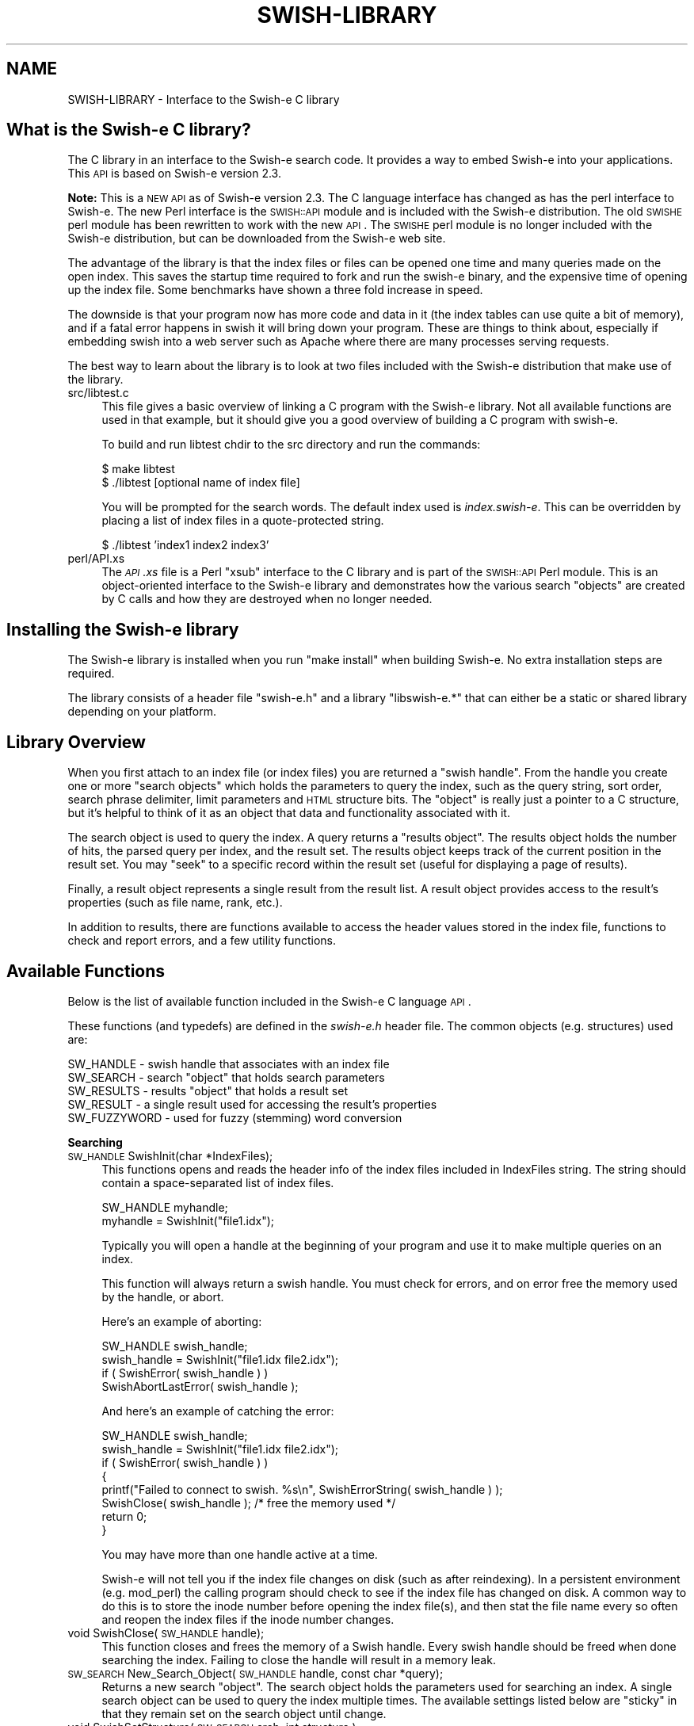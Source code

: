 .\" Automatically generated by Pod::Man v1.37, Pod::Parser v1.14
.\"
.\" Standard preamble:
.\" ========================================================================
.de Sh \" Subsection heading
.br
.if t .Sp
.ne 5
.PP
\fB\\$1\fR
.PP
..
.de Sp \" Vertical space (when we can't use .PP)
.if t .sp .5v
.if n .sp
..
.de Vb \" Begin verbatim text
.ft CW
.nf
.ne \\$1
..
.de Ve \" End verbatim text
.ft R
.fi
..
.\" Set up some character translations and predefined strings.  \*(-- will
.\" give an unbreakable dash, \*(PI will give pi, \*(L" will give a left
.\" double quote, and \*(R" will give a right double quote.  | will give a
.\" real vertical bar.  \*(C+ will give a nicer C++.  Capital omega is used to
.\" do unbreakable dashes and therefore won't be available.  \*(C` and \*(C'
.\" expand to `' in nroff, nothing in troff, for use with C<>.
.tr \(*W-|\(bv\*(Tr
.ds C+ C\v'-.1v'\h'-1p'\s-2+\h'-1p'+\s0\v'.1v'\h'-1p'
.ie n \{\
.    ds -- \(*W-
.    ds PI pi
.    if (\n(.H=4u)&(1m=24u) .ds -- \(*W\h'-12u'\(*W\h'-12u'-\" diablo 10 pitch
.    if (\n(.H=4u)&(1m=20u) .ds -- \(*W\h'-12u'\(*W\h'-8u'-\"  diablo 12 pitch
.    ds L" ""
.    ds R" ""
.    ds C` ""
.    ds C' ""
'br\}
.el\{\
.    ds -- \|\(em\|
.    ds PI \(*p
.    ds L" ``
.    ds R" ''
'br\}
.\"
.\" If the F register is turned on, we'll generate index entries on stderr for
.\" titles (.TH), headers (.SH), subsections (.Sh), items (.Ip), and index
.\" entries marked with X<> in POD.  Of course, you'll have to process the
.\" output yourself in some meaningful fashion.
.if \nF \{\
.    de IX
.    tm Index:\\$1\t\\n%\t"\\$2"
..
.    nr % 0
.    rr F
.\}
.\"
.\" For nroff, turn off justification.  Always turn off hyphenation; it makes
.\" way too many mistakes in technical documents.
.hy 0
.if n .na
.\"
.\" Accent mark definitions (@(#)ms.acc 1.5 88/02/08 SMI; from UCB 4.2).
.\" Fear.  Run.  Save yourself.  No user-serviceable parts.
.    \" fudge factors for nroff and troff
.if n \{\
.    ds #H 0
.    ds #V .8m
.    ds #F .3m
.    ds #[ \f1
.    ds #] \fP
.\}
.if t \{\
.    ds #H ((1u-(\\\\n(.fu%2u))*.13m)
.    ds #V .6m
.    ds #F 0
.    ds #[ \&
.    ds #] \&
.\}
.    \" simple accents for nroff and troff
.if n \{\
.    ds ' \&
.    ds ` \&
.    ds ^ \&
.    ds , \&
.    ds ~ ~
.    ds /
.\}
.if t \{\
.    ds ' \\k:\h'-(\\n(.wu*8/10-\*(#H)'\'\h"|\\n:u"
.    ds ` \\k:\h'-(\\n(.wu*8/10-\*(#H)'\`\h'|\\n:u'
.    ds ^ \\k:\h'-(\\n(.wu*10/11-\*(#H)'^\h'|\\n:u'
.    ds , \\k:\h'-(\\n(.wu*8/10)',\h'|\\n:u'
.    ds ~ \\k:\h'-(\\n(.wu-\*(#H-.1m)'~\h'|\\n:u'
.    ds / \\k:\h'-(\\n(.wu*8/10-\*(#H)'\z\(sl\h'|\\n:u'
.\}
.    \" troff and (daisy-wheel) nroff accents
.ds : \\k:\h'-(\\n(.wu*8/10-\*(#H+.1m+\*(#F)'\v'-\*(#V'\z.\h'.2m+\*(#F'.\h'|\\n:u'\v'\*(#V'
.ds 8 \h'\*(#H'\(*b\h'-\*(#H'
.ds o \\k:\h'-(\\n(.wu+\w'\(de'u-\*(#H)/2u'\v'-.3n'\*(#[\z\(de\v'.3n'\h'|\\n:u'\*(#]
.ds d- \h'\*(#H'\(pd\h'-\w'~'u'\v'-.25m'\f2\(hy\fP\v'.25m'\h'-\*(#H'
.ds D- D\\k:\h'-\w'D'u'\v'-.11m'\z\(hy\v'.11m'\h'|\\n:u'
.ds th \*(#[\v'.3m'\s+1I\s-1\v'-.3m'\h'-(\w'I'u*2/3)'\s-1o\s+1\*(#]
.ds Th \*(#[\s+2I\s-2\h'-\w'I'u*3/5'\v'-.3m'o\v'.3m'\*(#]
.ds ae a\h'-(\w'a'u*4/10)'e
.ds Ae A\h'-(\w'A'u*4/10)'E
.    \" corrections for vroff
.if v .ds ~ \\k:\h'-(\\n(.wu*9/10-\*(#H)'\s-2\u~\d\s+2\h'|\\n:u'
.if v .ds ^ \\k:\h'-(\\n(.wu*10/11-\*(#H)'\v'-.4m'^\v'.4m'\h'|\\n:u'
.    \" for low resolution devices (crt and lpr)
.if \n(.H>23 .if \n(.V>19 \
\{\
.    ds : e
.    ds 8 ss
.    ds o a
.    ds d- d\h'-1'\(ga
.    ds D- D\h'-1'\(hy
.    ds th \o'bp'
.    ds Th \o'LP'
.    ds ae ae
.    ds Ae AE
.\}
.rm #[ #] #H #V #F C
.\" ========================================================================
.\"
.IX Title "SWISH-LIBRARY 1"
.TH SWISH-LIBRARY 1 "2004-04-30" "2.5.1" "SWISH-E Documentation"
.SH "NAME"
SWISH\-LIBRARY \- Interface to the Swish\-e C library
.SH "What is the Swish-e C library?"
.IX Header "What is the Swish-e C library?"
The C library in an interface to the Swish-e search code.  It provides
a way to embed Swish-e into your applications.
This \s-1API\s0 is based on Swish-e version 2.3.
.PP
\&\fBNote:\fR This is a \s-1NEW\s0 \s-1API\s0 as of Swish-e version 2.3.
The C language interface has changed as has the perl interface to Swish\-e.
The new Perl interface is the \s-1SWISH::API\s0 module and is included with the Swish-e
distribution.
The old \s-1SWISHE\s0 perl module has been rewritten to work with the new \s-1API\s0.  The \s-1SWISHE\s0 perl module
is no longer included with the Swish-e distribution, but can be downloaded
from the Swish-e web site.
.PP
The advantage of the library is that the index files or files can be opened one time
and many queries made on the open index.  This saves the startup time required
to fork and run the swish-e binary, and the expensive time of opening up the
index file.  Some benchmarks have shown a three fold increase in speed.
.PP
The downside is that your program now has more code and data in it (the index tables can
use quite a bit of memory), and if a fatal error happens in swish it will bring down your
program.  These are things to think about, especially if embedding swish into a web server
such as Apache where there are many processes serving requests.
.PP
The best way to learn about the library is to look at two files included with
the Swish-e distribution that make use of the library.
.IP "src/libtest.c" 4
.IX Item "src/libtest.c"
This file gives a basic overview of linking a C program with the Swish-e library.
Not all available functions are used in that example, but it should give you a good overview
of building a C program with swish\-e.
.Sp
To build and run libtest chdir to the src directory and run the commands:
.Sp
.Vb 2
\&    $ make libtest
\&    $ ./libtest [optional name of index file]
.Ve
.Sp
You will be prompted for the search words.  The default index used is \fIindex.swish\-e\fR.
This can be overridden by placing a list of index files in a quote-protected string.
.Sp
.Vb 1
\&    $ ./libtest 'index1 index2 index3'
.Ve
.IP "perl/API.xs" 4
.IX Item "perl/API.xs"
The \fI\s-1API\s0.xs\fR file is a Perl \*(L"xsub\*(R" interface to the C library and is part of the
\&\s-1SWISH::API\s0 Perl module.  This is an object-oriented interface to the Swish-e library
and demonstrates how the various search \*(L"objects\*(R" are created by C calls and how
they are destroyed when no longer needed.
.SH "Installing the Swish-e library"
.IX Header "Installing the Swish-e library"
The Swish-e library is installed when you run \*(L"make install\*(R" when building 
Swish\-e.  No extra installation steps are required.
.PP
The library consists of a header file \*(L"swish\-e.h\*(R" and a library
\&\*(L"libswish\-e.*\*(R" that can either be a static or shared library depending on 
your platform.
.SH "Library Overview"
.IX Header "Library Overview"
When you first attach to an index file (or index files) you are returned a \*(L"swish handle\*(R".
From the handle you create one or more \*(L"search objects\*(R" which holds
the parameters to query the index, such as the query string, sort order, search phrase delimiter,
limit parameters and \s-1HTML\s0 structure bits.  The \*(L"object\*(R" is really just a pointer to a C structure, but
it's helpful to think of it as an object that data and functionality associated with it.
.PP
The search object is used to query the index.  A query returns a \*(L"results object\*(R".
The results object holds the number of hits, the parsed query per index, and the result set.
The results object keeps track of the current position in the result set.
You may \*(L"seek\*(R" to a specific record within the result set (useful for displaying a page of results).
.PP
Finally, a result object represents a single result from the result list.  A result object provides
access to the result's properties (such as file name, rank, etc.).
.PP
In addition to results, there are functions available to access the header values stored
in the index file, functions to check and report errors, and a few utility functions.
.SH "Available Functions"
.IX Header "Available Functions"
Below is the list of available function included in the Swish-e C language \s-1API\s0.
.PP
These functions (and typedefs) are defined in the \fIswish\-e.h\fR header file.
The common objects (e.g. structures) used are:
.PP
.Vb 5
\&    SW_HANDLE  - swish handle that associates with an index file
\&    SW_SEARCH  - search "object" that holds search parameters
\&    SW_RESULTS - results "object" that holds a result set
\&    SW_RESULT  - a single result used for accessing the result's properties
\&    SW_FUZZYWORD - used for fuzzy (stemming) word conversion
.Ve
.Sh "Searching"
.IX Subsection "Searching"
.IP "\s-1SW_HANDLE\s0 SwishInit(char *IndexFiles);" 4
.IX Item "SW_HANDLE SwishInit(char *IndexFiles);"
This functions opens and reads the header info of the index files
included in IndexFiles string.  The string should contain a space-separated
list of index files.
.Sp
.Vb 2
\&    SW_HANDLE myhandle;
\&    myhandle = SwishInit("file1.idx");
.Ve
.Sp
Typically you will open a handle at the beginning of your program and use it to make
multiple queries on an index.
.Sp
This function will always return a swish handle.  You must check for errors, and on
error free the memory used by the handle, or abort.
.Sp
Here's an example of aborting:
.Sp
.Vb 4
\&    SW_HANDLE swish_handle;
\&    swish_handle = SwishInit("file1.idx file2.idx");
\&    if ( SwishError( swish_handle ) )
\&        SwishAbortLastError( swish_handle );
.Ve
.Sp
And here's an example of catching the error:        
.Sp
.Vb 8
\&    SW_HANDLE swish_handle;
\&    swish_handle = SwishInit("file1.idx file2.idx");
\&    if ( SwishError( swish_handle ) )
\&    {
\&        printf("Failed to connect to swish. %s\en", SwishErrorString( swish_handle ) );
\&        SwishClose( swish_handle );  /* free the memory used */
\&        return 0;
\&    }
.Ve
.Sp
You may have more than one handle active at a time.
.Sp
Swish-e will not tell you if the index file changes on disk (such as after reindexing).
In a persistent environment (e.g. mod_perl) the calling program should check to see if
the index file has changed on disk.  A common way to do this is to store the inode
number before opening the index file(s), and then stat the file name every so often
and reopen the index files if the inode number changes.
.IP "void SwishClose(\s-1SW_HANDLE\s0 handle);" 4
.IX Item "void SwishClose(SW_HANDLE handle);"
This function closes and frees the memory of a Swish handle.
Every swish handle should be freed when done searching the index.
Failing to close the handle will result in a memory leak.
.IP "\s-1SW_SEARCH\s0 New_Search_Object(\s-1SW_HANDLE\s0 handle, const char *query);" 4
.IX Item "SW_SEARCH New_Search_Object(SW_HANDLE handle, const char *query);"
Returns a new search \*(L"object\*(R".  The search object holds the parameters used for searching
an index.  A single search object can be used to query the index multiple times.
The available settings listed below are \*(L"sticky\*(R" in that they remain set on the search
object until change.
.IP "void SwishSetStructure( \s-1SW_SEARCH\s0 srch, int structure );" 4
.IX Item "void SwishSetStructure( SW_SEARCH srch, int structure );"
Sets the \*(L"structure\*(R" flag in the search object.  The structure flag is used to limit
searches to parts of \s-1HTML\s0 files (such as to the title or headers).  The default
is to not limit.  This provides the functionality of the \-H command line switch.
.IP "void SwishPhraseDelimiter( \s-1SW_SEARCH\s0 srch, char delimiter );" 4
.IX Item "void SwishPhraseDelimiter( SW_SEARCH srch, char delimiter );"
Sets the phrase delimiter character.  The default is double\-quotes.
.IP "void SwishSetSort( \s-1SW_SEARCH\s0 srch, char *sort );" 4
.IX Item "void SwishSetSort( SW_SEARCH srch, char *sort );"
Sets the sort order of the results.  This is the same as the \-s switch used
with the swish-e binary.
.IP "void SwishSetQuery( \s-1SW_SEARCH\s0 srch, char *query );" 4
.IX Item "void SwishSetQuery( SW_SEARCH srch, char *query );"
Sets the query string in the search object.  This typically is not needed since
it can be set when creating the search object or when executing a query.
.IP "void SwishSetSearchLimit( \s-1SW_SEARCH\s0 srch, char *propertyname, char *low, char *hi);" 4
.IX Item "void SwishSetSearchLimit( SW_SEARCH srch, char *propertyname, char *low, char *hi);"
Sets the limit parameters for a search.  Provides the same functionality as the \-L command
line switch.
You may specify a range of property values that search results must be within.
You may call \fISwishSetSearchLimit()\fR only one time for each property (but can set
limits on more than one property at a time).
.Sp
Unlike the other settings on the search object, once you run a query on the
search object you must call \fISwishResetSearchLimit()\fR to change or clear
the limit parameters.
.IP "void SwishResetSearchLimit( \s-1SW_SEARCH\s0 srch );" 4
.IX Item "void SwishResetSearchLimit( SW_SEARCH srch );"
Resets the limits set on a search object set by \fISwishSetSearchLimit()\fR.
.IP "void Free_Search_Object( \s-1SW_SEARCH\s0 srch );" 4
.IX Item "void Free_Search_Object( SW_SEARCH srch );"
Frees the search object.  This must be called when done with the 
search object.  Generally, you can reuse a search object for
multiple queries so typically you would call this right before
calling \fISwishClose()\fR.
.Sp
You may free the search object before freeing and
generated results objects.
.IP "\s-1SW_RESULTS\s0 SwishExecute( \s-1SW_SEARCH\s0 search, const char *query);" 4
.IX Item "SW_RESULTS SwishExecute( SW_SEARCH search, const char *query);"
Searches the index or indexes based on the parameters in the search object.
Returns a results object.  See below for functions to access the data stored
in the results object.
.Sp
You should always check for errors after calling \fISwishExecute()\fR.
.IP "\s-1SW_RESULTS\s0 SwishQuery(\s-1SW_HANDLE\s0, const char *words );" 4
.IX Item "SW_RESULTS SwishQuery(SW_HANDLE, const char *words );"
This is a short-cut function that bypasses the creation of a
search object (actually, bypasses the need to create and free a search object).
This only allows passing in a query string; other search parameters cannot be set.
The results are sorted by rank.
.Sp
You should always check for errors after calling \fISwishQuery()\fR.
.Sh "Reading Results"
.IX Subsection "Reading Results"
.IP "int SwishHits( \s-1SW_RESULTS\s0 results );" 4
.IX Item "int SwishHits( SW_RESULTS results );"
Returns the number of results in the results object.
.IP "\s-1SWISH_HEADER_VALUE\s0 SwishParsedWords( \s-1SW_RESULTS\s0, const char *index_name );" 4
.IX Item "SWISH_HEADER_VALUE SwishParsedWords( SW_RESULTS, const char *index_name );"
Returns the tokenized query.  Words are split by WordCharacters and stopwords are
removed.  The parsed words are useful for highlighting search terms in your
program.
.Sp
The \*(L"index_name\*(R" is the name of the index supplied in the \fISwishInit()\fR function call.
.Sp
Returns a \s-1SWISH_HEADER_VALUE\s0 union of type \s-1SWISH_LIST\s0 which is a char **.
See src/libtest.c for an example of accessing the strings in this list, but in
general you may cast this to a (char **).
.IP "\s-1SWISH_HEADER_VALUE\s0 SwishRemovedStopwords( \s-1SW_RESULTS\s0, const char *index_name );" 4
.IX Item "SWISH_HEADER_VALUE SwishRemovedStopwords( SW_RESULTS, const char *index_name );"
Returns a list of stopwords removed from the input query.
.Sp
Returns a \s-1SWISH_HEADER_VALUE\s0 union of type \s-1SWISH_LIST\s0 which is a char **.
See src/libtest.c for an example of accessing the strings in this list, but in
general you may cast this to a (char **).
.IP "int SwishSeekResult( \s-1SW_RESULTS\s0, int position );" 4
.IX Item "int SwishSeekResult( SW_RESULTS, int position );"
Sets the current seek position in the list of results, with position zero
being the first record (unlike \-b where one is the first result).
.Sp
Returns the position or a negative number on error.
.IP "\s-1SW_RESULT\s0 SwishNextResult( \s-1SW_RESULTS\s0 );" 4
.IX Item "SW_RESULT SwishNextResult( SW_RESULTS );"
Returns the next result, or \s-1NULL\s0 if not more results are available.
.Sp
The result object returned does not need to be freed after use
(unlike the swish handle, search object, and results object).
.IP "const char *SwishResultPropertyStr(\s-1SW_RESULT\s0, char *propertyname);" 4
.IX Item "const char *SwishResultPropertyStr(SW_RESULT, char *propertyname);"
This function is mostly useful for testing as it returns odd results on errors.
.Sp
Aborts if called with a \s-1NULL\s0 \s-1SW_RESULT\s0 object
.Sp
Returns a string value of the specified property.
.Sp
Returns the empty string "" if the current result does not have
the specified property assigned.
.Sp
Returns the string \*(L"(null)\*(R" on invalid property name (i.e. property name
is not defined in the index) and sets an error (see below) indicating the
invalid property name.
.Sp
The string returned does not need to be freed, but is only valid
for the current result.  If you wish to save the string you must
copy it locally.
.Sp
Dates are formatted using the hard-coded format string: \*(L"%Y\-%m\-%d \f(CW%H:\fR%M:%S\*(R" in
localtime.
.IP "unsigned long SwishResultPropertyULong(\s-1SW_RESULT\s0 r, char *propertyname);" 4
.IX Item "unsigned long SwishResultPropertyULong(SW_RESULT r, char *propertyname);"
Returns a numeric property as an unsigned long.
Numeric properties are used for both PropertyNamesNumeric and PropertyNamesDate
type of properties.  Dates are returned as a unix timestamp as reported by the system
when the index was created.
.Sp
Swish-e will abort if called with a \s-1NULL\s0 \s-1SW_RESULT\s0 object.  Without the \s-1SW_RESULT\s0 object
swish-e cannot set any error codes.
.Sp
On error returns \s-1UMAX_LONG\s0.  This is commonly defined in limits.h.
Check \fISwishError()\fR (see below) for the type of error.
.Sp
If \fISwishError()\fR returns false (zero)
then it simply means that this result does not have any data for the specified
property.
.Sp
If \fISwishError()\fR returns true (non\-zero) then either the propertyname specified is
invalid, or the property requested is not a numeric (or date) property (e.g. it's
a string property).
.Sp
See below on how to fetch the specific error message when \fISwishError()\fR is true.
.IP "PropValue *getResultPropValue (\s-1SW_RESULT\s0 r, char *propertyname, int \s-1ID\s0 );" 4
.IX Item "PropValue *getResultPropValue (SW_RESULT r, char *propertyname, int ID );"
This is a low-level function to fetch a property regardless of type.
This is likely the best function for accessing properties.
.Sp
Swish-e will abort if called with a \s-1NULL\s0 \s-1SW_RESULT\s0 object.  Propertyname is the name
of the property.  \s-1ID\s0 is the id number of the property, if known.  \s-1ID\s0 is not normally
used in the \s-1API\s0, but it's purpose is to avoid looking up the property \s-1ID\s0 for every
result displayed.
.Sp
The return PropValue is a structure that contains a flag to indicate the
type, and a union that holds the property value.  They flags and structure are
defined in swish\-e.h.
.Sp
The property must be copied locally and the returned \*(L"PropValue\*(R" value must be freed by
calling \fIfreeResultPropValue()\fR to avoid a memory leak.
.Sp
On error returns \s-1NULL\s0.
Check \fISwishError()\fR (see below) for the type of error.
.Sp
If returns \s-1NULL\s0 but \fISwishError()\fR returns false (zero)
then it simply means that this result does not have any data for the specified
property.
.Sp
If \fISwishError()\fR returns true (non\-zero) then the property name specified
is invalid (i.e. not defined for the index).
.Sp
See below on how to fetch the specific error message when \fISwishError()\fR is true.
.Sp
See perl/API.xs for an example on using this function.
.IP "void freeResultPropValue(void)" 4
.IX Item "void freeResultPropValue(void)"
Frees the \*(L"PropValue\*(R" returned after calling \fIgetResultPropValue()\fR.
.IP "void Free_Results_Object( \s-1SW_RESULTS\s0 results );" 4
.IX Item "void Free_Results_Object( SW_RESULTS results );"
Frees the results object (frees the result set).  This must be called
when done reading the results and before calling \fISwishClose()\fR.
.Sh "Accessing the Index Header Values"
.IX Subsection "Accessing the Index Header Values"
Each index file has associated header values that describe the index.  These functions
provide access to this data.  The header data is returned as a union \s-1SWISH_HEADER_VALUE\s0,
and a pointer to a \s-1SWISH_HEADER_TYPE\s0 is passed in and the returned value indicates the
type of data that is returned.  See src/libtest.c and perl/API.xs for examples.
.IP "const char **SwishHeaderNames( \s-1SW_HANDLE\s0 );" 4
.IX Item "const char **SwishHeaderNames( SW_HANDLE );"
Returns the list of possible header names.  This list is the same for all index
files of a given version of Swish\-e.  It provides a way to gain access to all
headers without having to list them in your program.
.IP "const char **SwishIndexNames( \s-1SW_HANDLE\s0 );" 4
.IX Item "const char **SwishIndexNames( SW_HANDLE );"
Returns a list of index files opened.  This is just the list of index files
specified in the \fISwishInit()\fR call.  You need the name of the index file
to access a specific index's header values.
.IP "\s-1SWISH_HEADER_VALUE\s0 SwishHeaderValue( \s-1SW_HANDLE\s0, const char *index_name, const  char *cur_header, \s-1SWISH_HEADER_TYPE\s0 *type );" 4
.IX Item "SWISH_HEADER_VALUE SwishHeaderValue( SW_HANDLE, const char *index_name, const  char *cur_header, SWISH_HEADER_TYPE *type );"
Fetches the header value for the given index file, and the header name.  The call
sets the \*(L"type\*(R" passed in to the type of value returned.
.Sp
See src/libtest.c and perl/API.xs for examples.
.IP "\s-1SWISH_HEADER_VALUE\s0 SwishResultIndexValue( \s-1SW_RESULT\s0, const char *name, \s-1SWISH_HEADER_TYPE\s0 *type );" 4
.IX Item "SWISH_HEADER_VALUE SwishResultIndexValue( SW_RESULT, const char *name, SWISH_HEADER_TYPE *type );"
This is like \fISwishHeaderValue()\fR above, but instead of supplying an index file name and
a swish handle, supply a result object and the header value is fetched from the result's
related index file.
.Sh "Accessing Property Meta Data"
.IX Subsection "Accessing Property Meta Data"
In addition to the pre-defined standard properties, you have the option
of adding additional \*(L"meta\*(R" properties to be indexed and/or added to the
list of properties returned with each result.  Consult the sections on the
MetaNames and PropteryNames directives in the \s-1CONFIGURATION\s0 \s-1FILE\s0 for an
explanation of how to do this.
.PP
These functions provide access to the meta data stored in an index.  You can
use them to determine what meta/property information is available for an index
including all the pre-defined standard properties.  See libtest.c for an example.
.IP "\s-1SWISH_META_LIST\s0 SwishMetaList( \s-1SW_HANDLE\s0, const char *index_name );" 4
.IX Item "SWISH_META_LIST SwishMetaList( SW_HANDLE, const char *index_name );"
Returns the list of meta entries for the given index file  as a null-terminated 
array of \s-1SW_META\s0 objects.  Use the functions below to extract specific fields
from the \s-1SW_META\s0 structure.  Meta's are distinct from properties.
.IP "\s-1SWISH_META_LIST\s0 SwishPropertyList( \s-1SW_HANDLE\s0, const char *index_name );" 4
.IX Item "SWISH_META_LIST SwishPropertyList( SW_HANDLE, const char *index_name );"
This function is the same as \fISwishMetaList()\fR but it returns an array of properties
as opposed to meta objects.  Property attributes can be extracted in the same
was as meta objects using the functions below.
.IP "\s-1SWISH_META_LIST\s0 SwishResultMetaList( \s-1SW_RESULT\s0 );" 4
.IX Item "SWISH_META_LIST SwishResultMetaList( SW_RESULT );"
This is like \fISwishMetaList()\fR above but determines the index to use from a result
object.
.IP "\s-1SWISH_META_LIST\s0 SwishResultPropertyList( \s-1SW_RESULT\s0 );" 4
.IX Item "SWISH_META_LIST SwishResultPropertyList( SW_RESULT );"
This is like \fISwishPropertyList()\fR above but like \fISwishResultMetaList()\fR uses a
result object instead of an index name.
.IP "const char *SwishMetaName( \s-1SW_META\s0 );" 4
.IX Item "const char *SwishMetaName( SW_META );"
Given a \s-1SW_META\s0 object returned by one of the above, this function
will return the meta/property's name.  You can use this name to access a
property's value for a given as described above.
.IP "int SwishMetaType( \s-1SW_META\s0 );" 4
.IX Item "int SwishMetaType( SW_META );"
Get the data type for the given meta/property. Known types are listed in 
swish\-e.h
.IP "SwishMetaID( \s-1SW_META\s0 );" 4
.IX Item "SwishMetaID( SW_META );"
Get the internal \s-1ID\s0 number for the given meta/property.  These id's are
unique per index file but are not unique per results.
.Sh "Checking for Errors"
.IX Subsection "Checking for Errors"
You should check for errors after all calls.  The last error is stored in the
swish handle object, and is only valid until the next operation (which resets
the error flags).  
.PP
Currently, some errors are flagged as \*(L"critical\*(R" errors.  In these cases you should
destroy (by calling the \fISwishClose()\fR function ) the current swish handle.  If you have
other objects in scope (e.g. a search object or results object) destroy those first.
.PP
The types of errors that are critical can be seen in src/error.c.
Currently the list includes:
.PP
.Vb 6
\&    Could not open index file
\&    Unknown index file format
\&    Index file(s) is empty
\&    Index file error
\&    Invalid swish handle
\&    Invalid results object
.Ve
.IP "int  SwishError( \s-1SW_HANDLE\s0 );" 4
.IX Item "int  SwishError( SW_HANDLE );"
This returns true if an error condition exists.  It returns the error number, which
is a integer less than zero on error.  This should be checked before calling any of the other
error functions below.
.IP "const char *SwishErrorString( \s-1SW_HANDLE\s0 );" 4
.IX Item "const char *SwishErrorString( SW_HANDLE );"
This returns a general text description of the current error.
.IP "const char *SwishLastErrorMsg( \s-1SW_HANDLE\s0 );" 4
.IX Item "const char *SwishLastErrorMsg( SW_HANDLE );"
In some cases this will return a string with specifics about the current error.
For example, \fISwishErrorString()\fR may return \*(L"Unknown metaname\*(R", but \fISwishLastErrorMsg()\fR
will return a string with the name of the unknown metaname.
.IP "int  SwishCriticalError( \s-1SW_HANDLE\s0 );" 4
.IX Item "int  SwishCriticalError( SW_HANDLE );"
Returns true if the current error condition is a critical error.
On critical errors you should free up any current objects and call \fISwishClose()\fR
as swish may be in an unstable state.
.IP "void SwishAbortLastError( \s-1SW_HANDLE\s0 );" 4
.IX Item "void SwishAbortLastError( SW_HANDLE );"
This is a convenience  function that will format and print the last error message, and
then abort the program.
.IP "void set_error_handle( \s-1FILE\s0 *where );" 4
.IX Item "void set_error_handle( FILE *where );"
Sets where errors and warnings are printed (when printed by swish).
For historical reasons, when swish-e first starts up errors and warnings are
sent to stdout.
.IP "void SwishErrorsToStderr( void );" 4
.IX Item "void SwishErrorsToStderr( void );"
A convenience method to send errors to stderr instead of stdout.
.Sh "Utility Functions"
.IX Subsection "Utility Functions"
.IP "const char *SwishWordsByLetter(\s-1SWISH\s0 * sw, char *indexname, char c);" 4
.IX Item "const char *SwishWordsByLetter(SWISH * sw, char *indexname, char c);"
Returns all the words in the index \*(L"indexname\*(R" that begin with the letter passed in.
Returns \s-1NULL\s0 if the name of the index file is invalid.
.Sp
This fuction may change in the future since only 8\-bit chars can currently be used.
.IP "char * SwsishStemWord( \s-1SW_HANDLE\s0 sw, char *in_word );" 4
.IX Item "char * SwsishStemWord( SW_HANDLE sw, char *in_word );"
Deprecated
.Sp
This can be used to convert a word to its stem.  It uses only the 
original Porter Stemmer.
.IP "\s-1SW_FUZZYWORD\s0 SwishFuzzyWord( \s-1SW_RESULT\s0 r, char *word );" 4
.IX Item "SW_FUZZYWORD SwishFuzzyWord( SW_RESULT r, char *word );"
Stems \*(L"word\*(R" based on the fuzzy mode selected during indexing.
.Sp
The fuzzy mode used during indexing is stored in the index file.
Since each result is linked to a given index file this method allows
stemming a word based on it's index file.
.Sp
One possible use for this is to highlight search terms in a document 
summary, which would be based on a given result.
.Sp
The methods below can be used to access the data returned.  The 
\&\s-1SW_FUZZYWORD\s0 object must be freed when done to avoid a memory leak.
.IP "const char **SwishFuzzyWordList( \s-1SW_FUZZYWORD\s0 fw );" 4
.IX Item "const char **SwishFuzzyWordList( SW_FUZZYWORD fw );"
Returns a null terminated list of strings returned by the stemmer.  In most
cases this will be a single string.
.Sp
Here's an example:
.Sp
.Vb 8
\&    SW_FYZZYWORD fuzzy_word = SwishFuzzyWord( result );
\&    const char **word_list = SwishFuzzyWordList( fuzzy_word );
\&    while ( *word_list )
\&    {
\&        printf("%s\en", *word_list );
\&        word_list++;
\&    }
\&    SwishFuzzyWordFree( fuzzy_word );
.Ve
.Sp
If the stemmer does not convert the string (for example attempting to 
stem numeric data) the word_list will contain the original word.
To tell if the stemmer actually stemmed the word check the return value with 
\&\fISwishFuzzyWordError()\fR.
.IP "int SwishFuzzyWordError( \s-1SW_FUZZYWORD\s0 fw );" 4
.IX Item "int SwishFuzzyWordError( SW_FUZZYWORD fw );"
This returns zero if the stemming operation was sucessfull, otherwise it
returns a value indicating the reason the word was not stemmed.  The return
values are defined in the swish-e src/stemmer.h file.
.Sp
Not all stemmers set this value correctly.  But since \fISwishFuzzyWordList()\fR 
will return a valid string regardless of the return value, you can often 
just ignore this setting.  That's what I do.
.IP "int SwishFuzzyWordCount( \s-1SW_FUZZYWORD\s0 fw );" 4
.IX Item "int SwishFuzzyWordCount( SW_FUZZYWORD fw );"
Returns the count of string in the word list available by calling 
\&\fISwishFuzzyWordList()\fR.
.Sp
This is normally just one, but in the case of DoubleMetaphone it can be one 
or two (i.e. DoubleMetaphone can return one or two strings).
.IP "const char *SwishFuzzyMode( \s-1SW_RESULT\s0 r );" 4
.IX Item "const char *SwishFuzzyMode( SW_RESULT r );"
Returns the name of the stemmer used for the given result (which is related 
to an index).
.IP "void SwishFuzzyWordFree( \s-1SW_FUZZYWORD\s0 fw );" 4
.IX Item "void SwishFuzzyWordFree( SW_FUZZYWORD fw );"
Frees the memory used by  the \s-1SW_FUZZYWORD\s0.
.SH "Bug-Reports"
.IX Header "Bug-Reports"
Please report bug reports to the Swish-e discussion group.
Feel also free to improve or enhance this feature.
.SH "Author"
.IX Header "Author"
Original interface: Aug 2000 Jose Ruiz jmruiz@boe.es
.PP
Updated: Aug 22, 2002 \- Bill Moseley
.PP
Interface redesigned for Swish-e version 2.3 Oct 17, 2002 \- Bill Moseley
.SH "Document Info"
.IX Header "Document Info"
$Id: \s-1SWISH\-LIBRARY\s0.pod,v 1.12 2004/05/01 01:24:17 whmoseley Exp $
.PP
\&.
